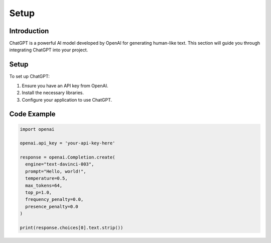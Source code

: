 Setup
=======

Introduction
------------

ChatGPT is a powerful AI model developed by OpenAI for generating human-like text. This section will guide you through integrating ChatGPT into your project.

Setup
-----

To set up ChatGPT:

1. Ensure you have an API key from OpenAI.
2. Install the necessary libraries.
3. Configure your application to use ChatGPT.

Code Example
------------

.. code-block:: python

   import openai

   openai.api_key = 'your-api-key-here'

   response = openai.Completion.create(
     engine="text-davinci-003",
     prompt="Hello, world!",
     temperature=0.5,
     max_tokens=64,
     top_p=1.0,
     frequency_penalty=0.0,
     presence_penalty=0.0
   )

   print(response.choices[0].text.strip())
